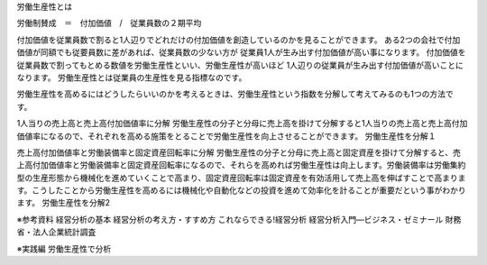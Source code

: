
労働生産性とは

労働制賛成　＝　付加価値　/　従業員数の２期平均

付加価値を従業員数で割ると1人辺りでどれだけの付加価値を創造しているのかを見ることができます。
ある2つの会社で付加価値が同額でも従要員数に差があれば、従業員数の少ない方が
従業員1人が生み出す付加価値が高い事になります。
付加価値を従業員数で割ってもとめる数値を労働生産性といい、労働生産性が高いほど
1人辺りの従業員が生み出す付加価値が高いことになります。
労働生産性とは従業員の生産性を見る指標なのです。



労働生産性を高めるにはどうしたらいいのかを考えるときは、労働生産性という指数を分解して考えてみるのも1つの方法です。

1人当りの売上高と売上高付加価値率に分解
労働生産性の分子と分母に売上高を掛けて分解すると1人当りの売上高と売上高付加価値率になるので、それぞれを高める施策をとることで労働生産性を向上させることができます。
労働生産性を分解１

売上高付加価値率と労働装備率と固定資産回転率に分解
労働生産性の分子と分母に売上高と固定資産を掛けて分解すると、売上高付加価値率と労働装備率と固定資産回転率になるので、それらを高めれば労働生産性は向上します。労働装備率は労働集約型の生産形態から機械化を進めていくことで高まり、固定資産回転率は固定資産を有効活用して売上高を伸ばすことで高まります。こうしたことから労働生産性を高めるには機械化や自動化などの投資を進めて効率化を計ることが重要だという事がわかります。
労働生産性を分解2





※参考資料
経営分析の基本
経営分析の考え方・すすめ方
これならできる!経営分析
経営分析入門―ビジネス・ゼミナール
財務省・法人企業統計調査


※実践編
労働生産性で分析
